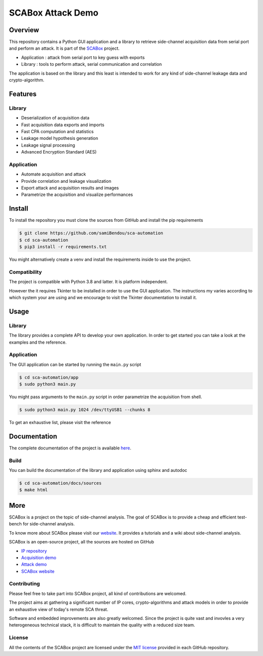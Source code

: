SCABox Attack Demo
***************************************************************

.. image:: https://api.travis-ci.com/samiBendou/sca-automation.svg?token=LqpGzZ56omzjYoep5ESp&branch=master
    :target: https://travis-ci.com/samiBendou/sca-automation
    :alt: tests

.. image:: https://img.shields.io/github/license/samiBendou/sca-automation
    :target: https://choosealicense.com/licenses/mit/
    :alt: license

.. image:: https://img.shields.io/github/deployments/samiBendou/sca-automation/github-pages
    :target: https://samibendou.github.io/sca-automation/
    :alt: pages

Overview
===============================================================

This repository contains a Python GUI application and a library to retrieve side-channel acquisition data from serial
port and perform an attack. It is part of the `SCABox <https://samibendou.github.io/sca_framework/>`_ project.

- Application : attack from serial port to key guess with exports
- Library : tools to perform attack, serial communication and correlation

The application is based on the library and this least is intended to work for any kind of side-channel leakage data and crypto-algorithm.

Features
===============================================================

Library
---------------------------------------------------------------

- Deserialization of acquisition data
- Fast acquisition data exports and imports
- Fast CPA computation and statistics
- Leakage model hypothesis generation
- Leakage signal processing
- Advanced Encryption Standard (AES)

Application
---------------------------------------------------------------

- Automate acquisition and attack
- Provide correlation and leakage visualization
- Export attack and acquisition results and images
- Parametrize the acquisition and visualize performances

Install
===============================================================

To install the repository you must clone the sources from GitHub and install the pip requirements

.. code-block:: shell

    $ git clone https://github.com/samiBendou/sca-automation
    $ cd sca-automation
    $ pip3 install -r requirements.txt

You might alternatively create a venv and install the requirements inside to use the project. 

Compatibility
---------------------------------------------------------------

The project is compatible with Python 3.8 and latter. It is platform independent.

However the it requires Tkinter to be installed in order to use the GUI application.
The instructions my varies according to which system your are using and we encourage
to visit the Tkinter documentation to install it. 

Usage
===============================================================

Library
---------------------------------------------------------------

The library provides a complete API to develop your own application.
In order to get started you can take a look at the examples and the reference.

Application
---------------------------------------------------------------

The GUI application can be started by running the ``main.py`` script

.. code-block:: shell

    $ cd sca-automation/app 
    $ sudo python3 main.py

You might pass arguments to the ``main.py`` script in order parametrize the acquisition from shell.

.. code-block:: shell

    $ sudo python3 main.py 1024 /dev/ttyUSB1 --chunks 8

To get an exhaustive list, please visit the reference

Documentation
===============================================================

The complete documentation of the project is available `here <https://samibendou.github.io/sca-automation/>`_.

Build
---------------------------------------------------------------

You can build the documentation of the library and application using sphinx and autodoc

.. code-block:: shell

    $ cd sca-automation/docs/sources
    $ make html

More
===============================================================

SCABox is a project on the topic of side-channel analysis.
The goal of SCABox is to provide a cheap and efficient test-bench for side-channel analysis.

To know more about SCABox please visit our `website <https://samibendou.github.io/sca_framework/>`_.
It provides a tutorials and a wiki about side-channel analysis.

SCABox is an open-source project, all the sources are hosted on GitHub

- `IP repository <https://github.com/samiBendou/sca-ip/>`_
- `Acquisition demo <https://github.com/samiBendou/sca-demo-tdc-aes/>`_
- `Attack demo <https://github.com/samiBendou/sca-automation/>`_
- `SCABox website  <https://github.com/samiBendou/sca_framework/>`_

Contributing
---------------------------------------------------------------

Please feel free to take part into SCABox project, all kind of contributions are welcomed.

The project aims at gathering a significant number of IP cores, crypto-algorithms and attack models 
in order to provide an exhaustive view of today's remote SCA threat.

Software and embedded improvements are also greatly welcomed. Since the project is quite vast and invovles
a very heterogeneous technical stack, it is difficult to maintain the quality with a reduced size team.  

License
---------------------------------------------------------------

All the contents of the SCABox project are licensed under the `MIT license <https://choosealicense.com/licenses/mit/>`_ provided in each GitHub repository.